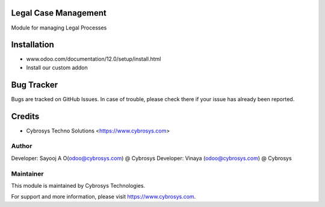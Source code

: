 Legal Case Management
=====================

Module for managing Legal Processes


Installation
============
- www.odoo.com/documentation/12.0/setup/install.html
- Install our custom addon


Bug Tracker
===========
Bugs are tracked on GitHub Issues. In case of trouble, please check there if your issue has already been reported.

Credits
=======
* Cybrosys Techno Solutions <https://www.cybrosys.com>

Author
------

Developer: Sayooj A O(odoo@cybrosys.com) @ Cybrosys
Developer: Vinaya (odoo@cybrosys.com) @ Cybrosys

Maintainer
----------

This module is maintained by Cybrosys Technologies.

For support and more information, please visit https://www.cybrosys.com.

